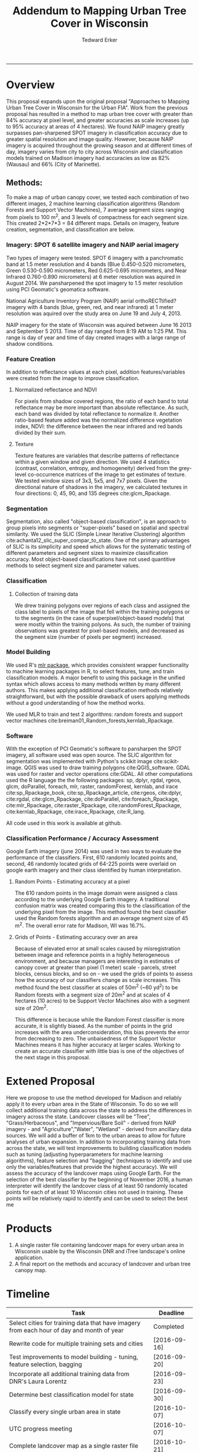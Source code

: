 #+TITLE:Addendum to Mapping Urban Tree Cover in Wisconsin
#+AUTHOR: Tedward Erker
#+email: erker@wisc.edu
#+PROPERTY: header-args:R :session *R* :cache no :results output :exports both :tangle yes
#+LATEX_HEADER: \usepackage[margin=0.5in]{geometry}
------------

* Overview
This proposal expands upon the original proposal "Approaches to
Mapping Urban Tree Cover in Wisconsin for the Urban FIA".  Work from
the previous proposal has resulted in a method to map urban tree cover
with greater than 84% accuracy at pixel level, and greater accuracies
as scale increases (up to 95% accuracy at areas of 4 hectares).  We
found NAIP imagery greatly surpasses pan-sharpened SPOT imagery in
classification accuracy due to greater spatial resolution and image
quality.  However, because NAIP imagery is acquired throughout the
growing season and at different times of day, imagery varies from city
to city across Wisconsin and classification models trained on Madison
imagery had accuracies as low as 82% (Wausau) and 66% (City of
Marinette).

** Methods:

To make a map of urban canopy cover, we tested each combination of two
different images, 2 machine learning classification algorithms (Random
Forests and Support Vector Machines), 7 average segment sizes ranging
from pixels to 100 m^2, and 3 levels of compactness for each segment
size.  This created 2*2*7*3 = 84 different maps.  Details on imagery,
feature creation, segmentation, and classification are below.

*** Imagery: SPOT 6 satellite imagery and NAIP aerial imagery
Two types of imagery were tested.  SPOT 6 imagery with a panchromatic
band at 1.5 meter resolution and 4 bands (Blue 0.450-0.520
micrometers, Green 0.530-0.590 micrometers, Red 0.625-0.695
micrometers, and Near Infrared 0.760-0.890 micrometers) at 6 meter
resolution was aquired in August 2014. We pansharpened the spot
imagery to 1.5 meter resolution using PCI Geomatic's geomatica software.

National Agriculture Inventory Program (NAIP) aerial orthoRECTtified?
imagery with 4 bands (blue, green, red, and near infrared) at 1 meter
resolution was aquired over the study area on June 19 and July
4, 2013.

NAIP imagery for the state of Wisconsin was aquired between June 16
2013 and September 5 2013.  Time of day ranged from 8:19 AM to 1:25
PM.  This range is day of year and time of day created images with a
large range of shadow conditions.

*** Feature Creation
In addition to reflectance values at each pixel, addition
features/variables were created from the image to improve classification.
**** Normalized reflectance and NDVI
For pixels from shadow covered regions, the ratio of each band to
total reflectance may be more important than absolute reflectance.  As
such, each band was divided by total reflectance to normalize it.
Another ratio-based feature added was the normalized difference
vegetation index, NDVI: the difference between the near infrared and
red bands divided by their sum.
**** Texture
Texture features are variables that describe patterns of reflectance
within a given window and given direction.  We used 4 statistics
(contrast, correlation, entropy, and homogeneity) derived from the
grey-level co-occurrence matrices of the image to get estimates of
texture.  We tested window sizes of 3x3, 5x5, and 7x7 pixels.  Given
the directional nature of shadows in the imagery, we calculated
textures in four directions: 0, 45, 90, and 135 degrees cite:glcm_Rpackage.
*** Segmentation
Segmentation, also called "object-based classification", is an
approach to group pixels into segments or "super-pixels" based on
spatial and spectral similarity.  We used the SLIC (Simple Linear
Iterative Clustering) algorithm
cite:achanta12_slic_super_compar_to_state.  One of the primary
advantages of SLIC is its simplicity and speed which allows for the
systematic testing of different parameters and segment sizes to
maximize classification accuracy.  Most object-based classifications
have not used quantitive methods to select segment size and parameter values.
*** Classification
**** Collection of training data
We drew training polygons over regions of each class and assigned the class
label to pixels of the image that fell within the training polygons or to the
segments (in the case of superpixel/object-based models) that were
mostly within the training polyons.  As such, the number of training
observations was greatest for pixel-based models, and decreased as the
segment size (number of pixels per segment) increased.
*** Model Building
We used R's [[https://cran.r-project.org/web/packages/mlr/index.html][mlr package]], which provides consistent wrapper
functionality to machine learning packages in R, to select features,
tune, and train classification models.  A major benefit to using this
package in the unified syntax which allows access to many methods
written by many different authors.  This makes applying additional
classification methods relatively straightforward, but with the
possible drawback of users applying methods without a good
understanding of how the method works.

We used MLR to train and test 2 algorithms: random forests and support
vector machines cite:breiman01_Random_forests,kernlab_Rpackage.

*** Software
With the exception of PCI Geomatic's software to pansharpen the SPOT
imagery, all software used was open source. The SLIC algorithm for
segmentation was implemented with Python's sckikit image
cite:scikit-image. QGIS was used to draw training polygons
cite:QGIS_software.  GDAL was used for raster and vector operations
cite:GDAL. All other computations used the R language the
the following packages: sp, dplyr, rgdal, rgeos, glcm, doParallel,
foreach, mlr, raster, randomForest, kernlab, and irace
cite:sp_Rpackage_book, cite:sp_Rpackage_article, cite:rgeos,
cite:dplyr, cite:rgdal, cite:glcm_Rpackage, cite:doParallel,
cite:foreach_Rpackage, cite:mlr_Rpackage, cite:raster_Rpackage,
cite:randomForest_Rpackage, cite:kernlab_Rpackage,
cite:irace_Rpackage, cite:R_lang.

All code used in this work is available at github.

*** Classification Performance / Accuracy Assessment
Google Earth imagery (june 2014) was used in two ways to evaluate the performance
of the classifiers.  First, 610 randomly located points and, second,
46 randomly located grids of 64-225 points were overlaid on google earth imagery
and their class identified by human interpretation.

**** Random Points - Estimating accuracy at a pixel
The 610 random points in the image domain were assigned a class
according to the underlying Google Earth imagery.  A traditional
confusion matrix was created comparing this to the classification of
the underlying pixel from the image.  This method found the best
classifier used the Random forests algorithm and an average segment
size of 45 m^2.  The overall error rate for Madison, WI was 16.7%.
**** Grids of Points - Estimating accuracy over an area
Because of elevated error at small scales caused by misregistration
between image and reference points in a highly heterogeneous
environment, and because managers are interesting in estimates of
canopy cover at greater than pixel (1 meter) scale - parcels, street
blocks, census blocks, and so on - we used the grids of points to
assess how the accuracy of our classifiers change as scale
increases. This method found the best classifier at scales of 50m^2
(~60 yd^2) to be Random forests with a segment size of 20m^2 and at
scales of 4 hectares (10 acres) to be Support Vector Machines also
with a segment size of 20m^2.

This difference is because while the Random Forest classifier is more
accurate, it is slightly biased.  As the number of points in the grid
increases with the area underconsideration, this bias prevents the
error from decreasing to zero.  The unbaisedness of the Support Vector
Machines means it has higher accuracy at larger scales.  Working to
create an accurate classifier with little bias is one of the
objectives of the next stage in this proposal.


* Extened Proposal

Here we propose to use the method developed for Madison and reliably
apply it to every urban area in the State of Wisconsin.  To do so we
will collect additional training data across the state to address the
differences in imagery across the state.  Landcover classes will be
"Tree", "Grass/Herbaceous", and "Impervious/Bare Soil" - derived from
NAIP imagery - and "Agriculture","Water", "Wetland" - derived from
ancillary data sources.  We will add a buffer of 1km to the urban
areas to allow for future analyses of urban expansion.  In addition to
incorporating training data from across the state, we will test
improvements to building classification models such as tuning
(adjusting hyperparameters for machine learning algorithms), feature
selection and "bagging" (techniques to identify and use only the
variables/features that provide the highest accuracy).  We will assess
the accuracy of the landcover maps using Google Earth.  For the
selection of the best classifier by the beginning of November 2016, a human
interpreter will identify the landcover class of at least 50 randomly
located points for each of at least 10 Wisconsin cities not used in
training.  These points will be relatively rapid to identify and can
be used to select the best me

* Products
1) A single raster file containing landcover maps for every urban area
   in Wisconsin usable by the Wisconsin DNR and iTree landscape's
   online application.
2) A final report on the methods and accuracy of landcover and urban tree
   canopy map.

* Timeline

| Task                                                                                      | Deadline     |
|-------------------------------------------------------------------------------------------+--------------|
| Select cities for training data that have imagery from each hour of day and month of year | Completed    |
| Rewrite code for multiple training sets and cities                                        | [2016-09-16] |
| Test improvements to model building - tuning, feature selection, bagging                  | [2016-09-20] |
| Incorporate all additional training data from DNR's Laura Lorentz                         | [2016-09-23] |
| Determine best classification model for state                                             | [2016-09-30] |
| Classify every single urban area in state                                                 | [2016-10-07] |
| UTC progress meeting                                                                      | [2016-10-07] |
| Complete landcover map as a single raster file                                            | [2016-10-21] |
| Assess Accuracy of landcover map at different scales across state                         | [2016-11-23] |
| Complete UTC project, landcover map and report                                            | [2016-12-09] |
|                                                                                           |              |




* Budget Justification

The budget includes funds to support:

Equivalent of 1 semester of salary for Tedward Erker.  Tedward Erker is a
Ph.D. student in the Townsend lab whose interest in urban forestry
aligns with the Wisconsin DNR's desire for state-wide maps of tree
canopy cover for urban areas.  He is the primary author of the code
used for creating and assessing the accuracy of landcover maps for
Madison, WI.


